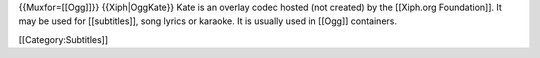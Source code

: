 {{Muxfor=[[Ogg]]}} {{Xiph|OggKate}} Kate is an overlay codec hosted (not
created) by the [[Xiph.org Foundation]]. It may be used for
[[subtitles]], song lyrics or karaoke. It is usually used in [[Ogg]]
containers.

[[Category:Subtitles]]
